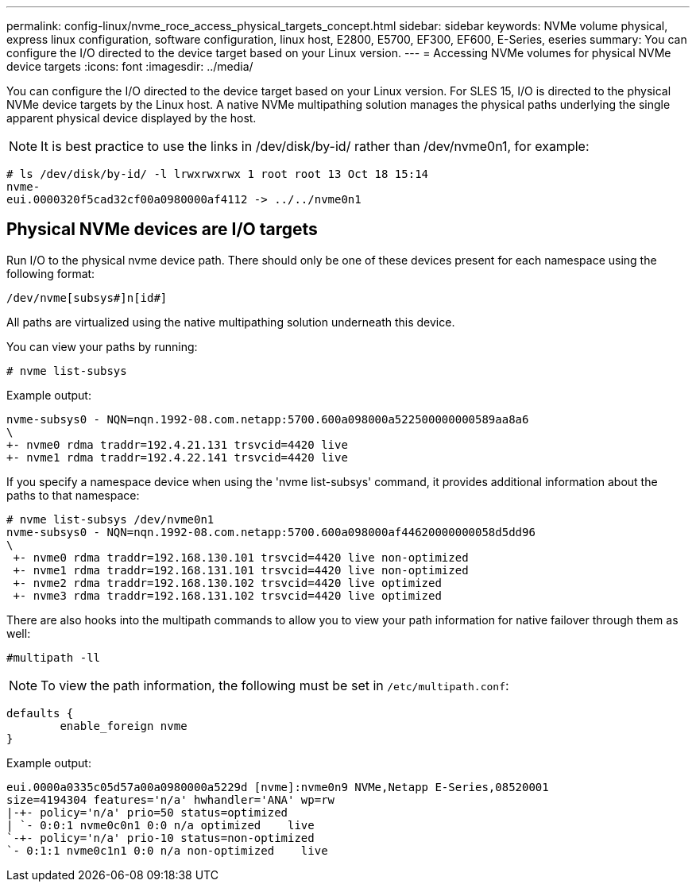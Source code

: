 ---
permalink: config-linux/nvme_roce_access_physical_targets_concept.html
sidebar: sidebar
keywords: NVMe volume physical, express linux configuration, software configuration, linux host, E2800, E5700, EF300, EF600, E-Series, eseries
summary: You can configure the I/O directed to the device target based on your Linux version.
---
= Accessing NVMe volumes for physical NVMe device targets
:icons: font
:imagesdir: ../media/

[.lead]
You can configure the I/O directed to the device target based on your Linux version. For SLES 15, I/O is directed to the physical NVMe device targets by the Linux host. A native NVMe multipathing solution manages the physical paths underlying the single apparent physical device displayed by the host.

NOTE: It is best practice to use the links in /dev/disk/by-id/ rather than /dev/nvme0n1, for example:

----
# ls /dev/disk/by-id/ -l lrwxrwxrwx 1 root root 13 Oct 18 15:14
nvme-
eui.0000320f5cad32cf00a0980000af4112 -> ../../nvme0n1
----

== Physical NVMe devices are I/O targets

Run I/O to the physical nvme device path. There should only be one of these devices present for each namespace using the following format:

----
/dev/nvme[subsys#]n[id#]
----

All paths are virtualized using the native multipathing solution underneath this device.

You can view your paths by running:

----
# nvme list-subsys
----

Example output:

----
nvme-subsys0 - NQN=nqn.1992-08.com.netapp:5700.600a098000a522500000000589aa8a6
\
+- nvme0 rdma traddr=192.4.21.131 trsvcid=4420 live
+- nvme1 rdma traddr=192.4.22.141 trsvcid=4420 live
----

If you specify a namespace device when using the 'nvme list-subsys' command, it provides additional information about the paths to that namespace:

----
# nvme list-subsys /dev/nvme0n1
nvme-subsys0 - NQN=nqn.1992-08.com.netapp:5700.600a098000af44620000000058d5dd96
\
 +- nvme0 rdma traddr=192.168.130.101 trsvcid=4420 live non-optimized
 +- nvme1 rdma traddr=192.168.131.101 trsvcid=4420 live non-optimized
 +- nvme2 rdma traddr=192.168.130.102 trsvcid=4420 live optimized
 +- nvme3 rdma traddr=192.168.131.102 trsvcid=4420 live optimized
----

There are also hooks into the multipath commands to allow you to view your path information for native failover through them as well:

----
#multipath -ll
----

NOTE: To view the path information, the following must be set in `/etc/multipath.conf`:

----

defaults {
        enable_foreign nvme
}
----

Example output:

----
eui.0000a0335c05d57a00a0980000a5229d [nvme]:nvme0n9 NVMe,Netapp E-Series,08520001
size=4194304 features='n/a' hwhandler='ANA' wp=rw
|-+- policy='n/a' prio=50 status=optimized
| `- 0:0:1 nvme0c0n1 0:0 n/a optimized    live
`-+- policy='n/a' prio-10 status=non-optimized
`- 0:1:1 nvme0c1n1 0:0 n/a non-optimized    live
----
